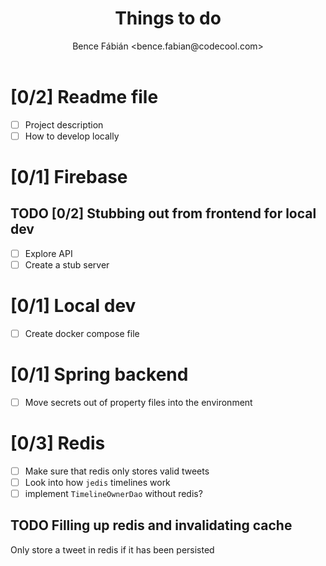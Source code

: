 #+OPTIONS: toc:nil num:nil ^:nil
#+TITLE: Things to do
#+AUTHOR: Bence Fábián <bence.fabian@codecool.com>


* [0/2] Readme file

  - [ ] Project description
  - [ ] How to develop locally

* [0/1] Firebase

** TODO [0/2] Stubbing out from frontend for local dev

   - [ ] Explore API
   - [ ] Create a stub server

* [0/1] Local dev

  - [ ] Create docker compose file

* [0/1] Spring backend

  - [ ] Move secrets out of property files into the environment

* [0/3] Redis

  - [ ] Make sure that redis only stores valid tweets
  - [ ] Look into how =jedis= timelines work
  - [ ] implement =TimelineOwnerDao= without redis?


** TODO Filling up redis and invalidating cache

   Only store a tweet in redis if it has been persisted
